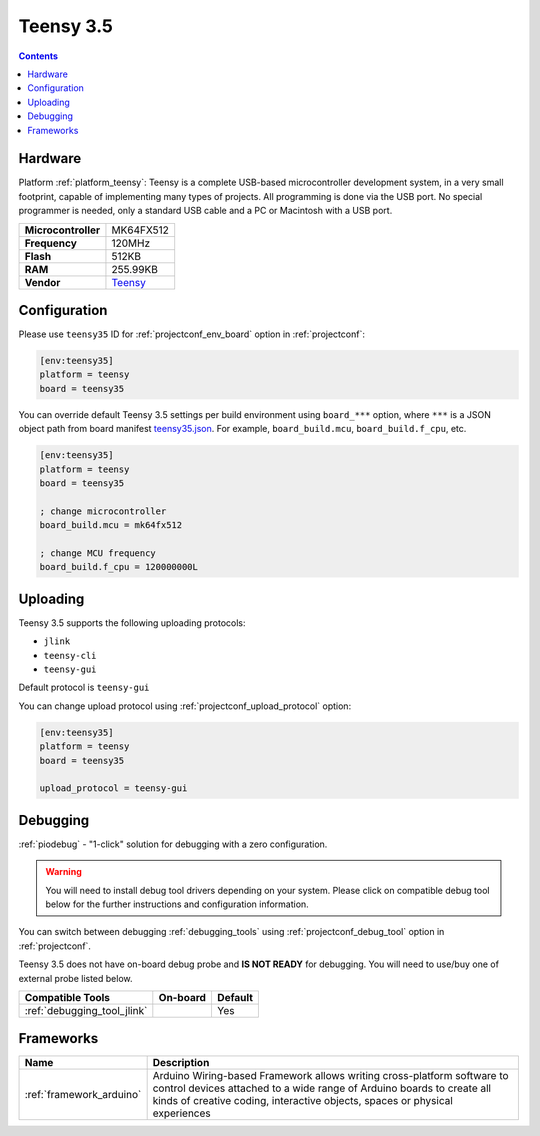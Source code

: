  
.. _board_teensy_teensy35:

Teensy 3.5
==========

.. contents::

Hardware
--------

Platform :ref:`platform_teensy`: Teensy is a complete USB-based microcontroller development system, in a very small footprint, capable of implementing many types of projects. All programming is done via the USB port. No special programmer is needed, only a standard USB cable and a PC or Macintosh with a USB port.

.. list-table::

  * - **Microcontroller**
    - MK64FX512
  * - **Frequency**
    - 120MHz
  * - **Flash**
    - 512KB
  * - **RAM**
    - 255.99KB
  * - **Vendor**
    - `Teensy <https://www.pjrc.com/store/teensy35.html?utm_source=platformio.org&utm_medium=docs>`__


Configuration
-------------

Please use ``teensy35`` ID for :ref:`projectconf_env_board` option in :ref:`projectconf`:

.. code-block:: ini

  [env:teensy35]
  platform = teensy
  board = teensy35

You can override default Teensy 3.5 settings per build environment using
``board_***`` option, where ``***`` is a JSON object path from
board manifest `teensy35.json <https://github.com/platformio/platform-teensy/blob/master/boards/teensy35.json>`_. For example,
``board_build.mcu``, ``board_build.f_cpu``, etc.

.. code-block:: ini

  [env:teensy35]
  platform = teensy
  board = teensy35

  ; change microcontroller
  board_build.mcu = mk64fx512

  ; change MCU frequency
  board_build.f_cpu = 120000000L


Uploading
---------
Teensy 3.5 supports the following uploading protocols:

* ``jlink``
* ``teensy-cli``
* ``teensy-gui``

Default protocol is ``teensy-gui``

You can change upload protocol using :ref:`projectconf_upload_protocol` option:

.. code-block:: ini

  [env:teensy35]
  platform = teensy
  board = teensy35

  upload_protocol = teensy-gui

Debugging
---------

:ref:`piodebug` - "1-click" solution for debugging with a zero configuration.

.. warning::
    You will need to install debug tool drivers depending on your system.
    Please click on compatible debug tool below for the further
    instructions and configuration information.

You can switch between debugging :ref:`debugging_tools` using
:ref:`projectconf_debug_tool` option in :ref:`projectconf`.

Teensy 3.5 does not have on-board debug probe and **IS NOT READY** for debugging. You will need to use/buy one of external probe listed below.

.. list-table::
  :header-rows:  1

  * - Compatible Tools
    - On-board
    - Default
  * - :ref:`debugging_tool_jlink`
    - 
    - Yes

Frameworks
----------
.. list-table::
    :header-rows:  1

    * - Name
      - Description

    * - :ref:`framework_arduino`
      - Arduino Wiring-based Framework allows writing cross-platform software to control devices attached to a wide range of Arduino boards to create all kinds of creative coding, interactive objects, spaces or physical experiences